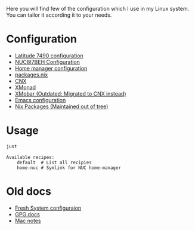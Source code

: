 Here you will find few of the configuration which I use in my Linux
system. You can tailor it according it to your needs.

* Configuration

- [[file:machines/latitude-7490/][Latitude 7490 configuration]]
- [[file:machines/nuc8i7beh/][NUC8I7BEH Configuration]]
- [[file:machines/home-manager/][Home manager configuration]]
- [[file:machines/home-manager/packages.nix][packages.nix]]
- [[file:cnx/][CNX]]
- [[file:xmonad/][XMonad]]
- [[file:xmobar/][XMobar (Outdated: Migrated to CNX instead)]]
- [[file:.emacs.d/][Emacs configuration]]
- [[file:machines/packages/][Nix Packages (Maintained out of tree)]]

* Usage

#+begin_src sh :exports both :results verbatim
just
#+end_src

#+RESULTS:
: Available recipes:
:     default  # List all recipies
:     home-nuc # Symlink for NUC home-manager

* Old docs

- [[file:FRESH.md][Fresh System configuraion]]
- [[file:GPG.md][GPG docs]]
- [[file:Mac.md][Mac notes]]
